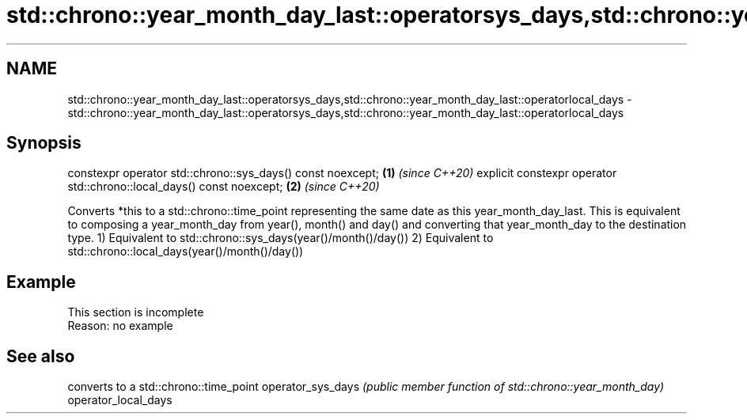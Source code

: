 .TH std::chrono::year_month_day_last::operatorsys_days,std::chrono::year_month_day_last::operatorlocal_days 3 "2020.03.24" "http://cppreference.com" "C++ Standard Libary"
.SH NAME
std::chrono::year_month_day_last::operatorsys_days,std::chrono::year_month_day_last::operatorlocal_days \- std::chrono::year_month_day_last::operatorsys_days,std::chrono::year_month_day_last::operatorlocal_days

.SH Synopsis

constexpr operator std::chrono::sys_days() const noexcept;            \fB(1)\fP \fI(since C++20)\fP
explicit constexpr operator std::chrono::local_days() const noexcept; \fB(2)\fP \fI(since C++20)\fP

Converts *this to a std::chrono::time_point representing the same date as this year_month_day_last. This is equivalent to composing a year_month_day from year(), month() and day() and converting that year_month_day to the destination type.
1) Equivalent to std::chrono::sys_days(year()/month()/day())
2) Equivalent to std::chrono::local_days(year()/month()/day())

.SH Example


 This section is incomplete
 Reason: no example


.SH See also


                    converts to a std::chrono::time_point
operator_sys_days   \fI(public member function of std::chrono::year_month_day)\fP
operator_local_days




